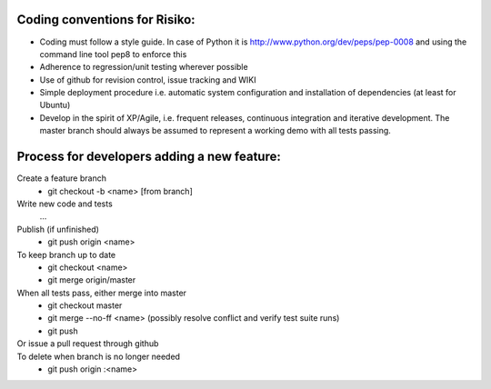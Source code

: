 Coding conventions for Risiko:
==============================

* Coding must follow a style guide. In case of Python it is http://www.python.org/dev/peps/pep-0008 and using the command line tool pep8 to enforce this
* Adherence to regression/unit testing wherever possible
* Use of github for revision control, issue tracking and WIKI
* Simple deployment procedure i.e. automatic system configuration and installation of dependencies (at least for Ubuntu)
* Develop in the spirit of XP/Agile, i.e. frequent releases, continuous integration and iterative development. The master branch should always be assumed to represent a working demo with all tests passing.




Process for developers adding a new feature:
============================================

Create a feature branch
    * git checkout -b <name> [from branch]

Write new code and tests
    ...

Publish (if unfinished)
    * git push origin <name>

To keep branch up to date
    * git checkout <name>
    * git merge origin/master

When all tests pass, either merge into master
    * git checkout master
    * git merge --no-ff <name>
      (possibly resolve conflict and verify test suite runs)
    * git push

Or issue a pull request through github
    ..

To delete when branch is no longer needed
    * git push origin :<name>


